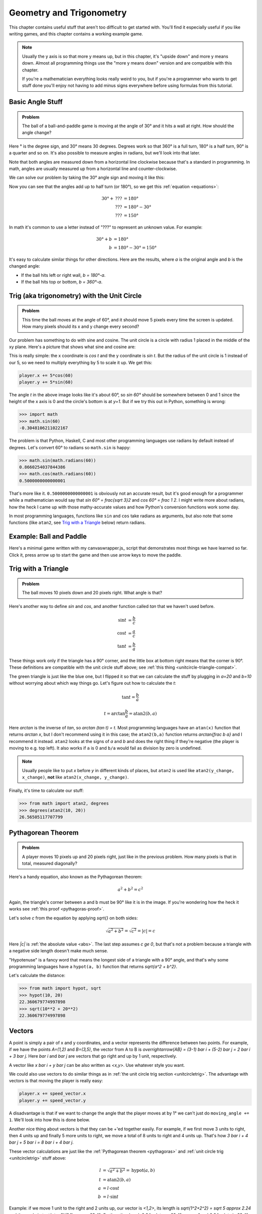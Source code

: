 Geometry and Trigonometry
=========================

This chapter contains useful stuff that aren't too difficult to get started
with. You'll find it especially useful if you like writing games, and this
chapter contains a working example game.

.. note::

   Usually the y axis is so that more y means up, but in this chapter, it's
   "upside down" and more y means down. Almost all programming things use the
   "more y means down" version and are compatible with this chapter.

   If you're a mathematician everything looks really weird to you, but if
   you're a programmer who wants to get stuff done you'll enjoy not having to
   add minus signs everywhere before using formulas from this tutorial.


Basic Angle Stuff
~~~~~~~~~~~~~~~~~

.. admonition:: Problem

   The ball of a ball-and-paddle game is moving at the angle of 30° and
   it hits a wall at right. How should the angle change?

   .. asymptote::

      import patterns; add("wall",hatch(2mm));

      size(9cm);

      // points of the dotted ball path line
      pair A = (-cos(radians(30))*1.5, sin(radians(30))*1.5);
      pair B = (0,0);
      pair C = (-cos(radians(30))*2, -sin(radians(30))*2);

      draw(A--B--C, p=smalldashes+deepblue);
      dot(C, p=deepblue, L=" the ball", align=S);

      draw((-1.3,C.y/2)--(-0.3,C.y/2), smalldashes);
      draw(arc((C.x/2,C.y/2), 0.2, -150, 0), deepred, L="???");

      // asymptote doesn't like °
      draw((-1.1,A.y*2/3)--(-0.1,A.y*2/3), smalldashes);
      draw(arc((A.x*2/3,A.y*2/3), 0.3, 0, -30), deepgreen, L="$30^\circ$", align=E);

      real wallthickness = 0.15;
      filldraw((0,-1)--(0,1)--(wallthickness,1)--(wallthickness,-1)--cycle, pattern("wall"));

Here ° is the degree sign, and 30° means 30 degrees. Degrees work so
that 360° is a full turn, 180° is a half turn, 90° is a quarter and so
on. It's also possible to measure angles in radians, but we'll look into
that later.

Note that both angles are measured down from a horizontal line clockwise
because that's a standard in programming. In math, angles are usually measured
up from a horizontal line and counter-clockwise.

We can solve our problem by taking the 30° angle sign and moving it like
this:

.. asymptote::

   import patterns; add("wall",hatch(2mm));

   size(7cm);

   // points of the dotted ball path line
   pair B = (0,0);
   pair C = (-cos(radians(30))*2, -sin(radians(30))*2);

   draw(B--C, p=smalldashes+deepblue);
   dot(C, p=deepblue);

   draw((-1.6,C.y/2)--(-0.3,C.y/2), smalldashes);
   draw(arc((C.x/2,C.y/2), 0.2, -150, 0), deepred, L="???");
   draw(arc((C.x/2,C.y/2), 0.3, -150, -180), deepgreen, L="$30^\circ$", align=W);

Now you can see that the angles add up to half turn (or 180°), so we get
this :ref:`equation <equations>`:

.. math::
   30° + \text{???} &= 180° \\
   \text{???} &= 180° - 30° \\
   \text{???} &= 150°

In math it's common to use a letter instead of "???" to represent an
unknown value. For example:

.. math::
   30° + b &= 180° \\
   b &= 180° - 30° = 150°

It's easy to calculate similar things for other directions. Here are the
results, where `a` is the original angle and `b` is the changed angle:

* If the ball hits left or right wall, `b = 180°-a`.
* If the ball hits top or bottom, `b = 360°-a`.

.. _unitcircletrig:

Trig (aka trigonometry) with the Unit Circle
~~~~~~~~~~~~~~~~~~~~~~~~~~~~~~~~~~~~~~~~~~~~

.. admonition:: Problem

   This time the ball moves at the angle of 60°, and it should move 5 pixels
   every time the screen is updated. How many pixels should its x and y change
   every second?

   .. asymptote::

      size(10cm);

      // start and end of dotted player path line
      pair pathstart = (0.7,0);
      pair pathend = (1.5,-1.5);

      axises(0, 3, 0, -2);

      draw(pathstart--pathend, p=smalldashes+deepblue);
      dot(pathend, deepblue, L=" the ball", align=NE);

      // where does the player's path hit the x axis?
      real deltay = pathend.y-pathstart.y;
      real deltax = pathend.x-pathstart.x;
      real s = deltay/deltax;

      // y-y_0 = s*(x-x_0)      || x axis is the line y=0
      // 0-y_0 = s*(x-x_0)
      // x-x_0 = (0-y_0)/s = -y_0/s
      // x = x_0 - y_0/s
      real x = pathstart.x - pathstart.y/s;
      real t = atan2(deltay, deltax);

      draw(arc((x,0), 0.4, 0, degrees(t)), L="$60^\circ$", align=E);

Our problem has something to do with sine and cosine. The unit circle is a
circle with radius 1 placed in the middle of the xy plane. Here's a picture that
shows what sine and cosine are:

.. asymptote::

   size(9cm);

   axises(-1.2,1.6,1.2,-1.8);
   real t = radians(55);

   draw(unitcircle);
   draw((0,0)--(cos(t),-sin(t)), L="1", align=S);
   dot((cos(t),-sin(t)), p=dotpen);
   draw(arc((0,0), 0.3, -degrees(t), 0), L="$t$");

   draw(brace((cos(t),-1), (0,-1)), deepblue, L="$\cos t$", align=S);
   draw(brace((cos(t)+0.15,0), (cos(t)+0.15,-sin(t))), darkorange, L="$\sin t$", align=E);

This is really simple: the x coordinate is `\cos t` and the y coordinate is
`\sin t`. But the radius of the unit circle is 1 instead of our 5, so we need
to multiply everything by 5 to scale it up. We get this:

.. code-block:: python

   player.x += 5*cos(60)
   player.y += 5*sin(60)

The angle `t` in the above image looks like it's about 60°, so `\sin 60°`
should be somewhere between 0 and 1 since the height of the x axis is 0 and the
circle's bottom is at `y=1`. But if we try this out in Python, something is
wrong:

.. code-block:: python

   >>> import math
   >>> math.sin(60)
   -0.3048106211022167

The problem is that Python, Haskell, C and most other programming languages use
radians by default instead of degrees. Let's convert 60° to radians so
``math.sin`` is happy:

.. code-block:: python

   >>> math.sin(math.radians(60))
   0.8660254037844386
   >>> math.cos(math.radians(60))
   0.5000000000000001

That's more like it. ``0.5000000000000001`` is obviously not an accurate
result, but it's good enough for a programmer while a mathematician would say
that `\sin 60° = \frac{\sqrt 3}2` and `\cos 60° = \frac 1 2`. I might write
more about radians, how the heck I came up with those mathy-accurate values and
how Python's conversion functions work some day.

In most programming languages, functions like ``sin`` and ``cos`` take radians
as arguments, but also note that some functions (like ``atan2``, see
`Trig with a Triangle`_ below) return radians.


Example: Ball and Paddle
~~~~~~~~~~~~~~~~~~~~~~~~

Here's a minimal game written with my canvaswrapper.js_ script that
demonstrates most things we have learned so far. Click it, press arrow up to
start the game and then use arrow keys to move the paddle.

.. jsdemo::

   var paddle = {
     length: 200,
     thickness: 15,
     speed: 10,
     movement: 0,             // -1 means left, 0 means right
   };
   paddle.top = screen.height - paddle.thickness;

   var ball = {
     radius: 10,
     speed: 10,
     moving: false,
   };

   // TODO: explain how this works
   function toRadians(degrees) { return degrees*Math.PI/180; }

   function resetGame() {
     paddle.centerx = screen.width/2;
     ball.centerx = screen.width/2;
     ball.centery = screen.height-paddle.thickness-ball.radius;
     ball.angle = 270;
     ball.moving = false;
   }

   resetGame();
   runRepeatedly(function() {
     screen.fill('black');
     screen.drawRectangle(
       paddle.centerx-paddle.length/2, screen.height-paddle.thickness,
       paddle.length, paddle.thickness, '#00ff00');
     screen.drawCircle(ball.centerx, ball.centery, ball.radius, 'white');

     if (ball.moving) {
       if (ball.centery > screen.height) {
         resetGame();
         return;
       }

       ball.centerx += ball.speed * Math.cos(toRadians(ball.angle));
       ball.centery += ball.speed * Math.sin(toRadians(ball.angle));

       if (ball.centerx < ball.radius) {     // bumps left wall
         ball.angle = 180-ball.angle;
         ball.centerx = ball.radius;
       } else if (ball.centerx > screen.width-ball.radius) {   // right wall
         ball.angle = 180-ball.angle;
         ball.centerx = screen.width-ball.radius;
       } else if (ball.centery < ball.radius) {          // top
         ball.angle = 360-ball.angle;
         ball.centery = ball.radius;
       } else if (ball.centery > screen.height-paddle.thickness-ball.radius) {
         // paddle?
         paddleLeft = paddle.centerx - paddle.length/2;
         paddleRight = paddle.centerx + paddle.length/2;
         if (paddleLeft < ball.centerx && ball.centerx < paddleRight) {
           // yes, it hits the paddle
           ball.angle = 360 - ball.angle;
           ball.centery = screen.height-paddle.thickness-ball.radius;

           // also adjust the angle depending on which side of the paddle the
           // ball hits
           ball.angle += (ball.centerx - paddle.centerx) / 2;
         }
       }
       paddle.centerx += paddle.movement*paddle.speed;
     }

     screen.getEvents().forEach(evt => {
       if (evt.type == 'keydown') {
         if (ball.moving) {
           if (evt.key == 'ArrowLeft') {
             paddle.movement = -1;
           } else if (evt.key == 'ArrowRight') {
             paddle.movement = 1;
           }
         } else {
           if (evt.key == 'ArrowUp') {
             ball.moving = true;
             return;
           }
         }
       } else if (evt.type == 'keyup' && (
             (evt.key == 'ArrowLeft' && paddle.movement == -1) ||
             (evt.key == 'ArrowRight' && paddle.movement == 1))) {
         // cancel the previous ArrowLeft or ArrowRight press
         paddle.movement = 0;
       }
     });
   });


.. _triangletrig:

Trig with a Triangle
~~~~~~~~~~~~~~~~~~~~

.. admonition:: Problem

   The ball moves 10 pixels down and 20 pixels right. What angle is that?

Here's another way to define `\sin` and `\cos`, and another function called
`\tan` that we haven't used before.

.. asymptote::
   :align: right

   size(9cm);
   abctriangle(3,2);
   real t = atan2(2,3);
   draw(arc((0,0), 1, 0, degrees(t)), L="$t$");

.. math::
   \sin t &= \frac b c \\
   \cos t &= \frac a c \\
   \tan t &= \frac b a

These things work only if the triangle has a 90° corner, and the little box at
bottom right means that the corner is 90°. These definitions are compatible
with the unit circle stuff above; see
:ref:`this thing <unitcircle-triangle-compat>`.

.. asymptote::
   :align: right

   size(9cm);
   abctriangle(3,-2, lightgreen);
   real t = atan2(-2,3);
   draw(arc((0,0), 1, 0, degrees(t)), L="$t$", align=E);

The green triangle is just like the blue one, but I flipped it so that we can
calculate the stuff by plugging in `a=20` and `b=10` without worrying about
which way things go. Let's figure out how to calculate the `t`:

.. math:: \tan t = \frac b a
.. math:: t = \arctan{\frac b a} = \text{atan2}(b, a)

Here `\arctan` is the inverse of `\tan`, so `\arctan (\tan t) = t`. Most
programming languages have an ``atan(x)`` function that returns `\arctan x`,
but I don't recommend using it in this case; the ``atan2(b,a)`` function
returns `\arctan{\frac b a}` and I recommend it instead. ``atan2`` looks at the
signs of `a` and `b` and does the right thing if they're negative (the player
is moving to e.g. top left). It also works if ``a`` is 0 and ``b/a`` would
fail as division by zero is undefined.

.. note::
   Usually people like to put `x` before `y` in different kinds of places, but
   ``atan2`` is used like ``atan2(y_change, x_change)``, **not** like
   ``atan2(x_change, y_change)``.

Finally, it's time to calculate our stuff:

.. code-block:: python

   >>> from math import atan2, degrees
   >>> degrees(atan2(10, 20))
   26.56505117707799


.. _pythagoras:

Pythagorean Theorem
~~~~~~~~~~~~~~~~~~~

.. admonition:: Problem

   A player moves 10 pixels up and 20 pixels right, just like in the previous
   problem. How many pixels is that in total, measured diagonally?

.. asymptote::
   :align: right

   size(6cm);
   abctriangle(3,2);

Here's a handy equation, also known as the Pythagorean theorem:

.. math:: a^2 + b^2 = c^2

Again, the triangle's corner between a and b must be 90° like it is in the
image. If you're wondering how the heck it works see
:ref:`this proof <pythagoras-proof>`.

Let's solve `c` from the equation by applying `\sqrt{\ \ }` on both sides:

.. math:: \sqrt{a^2 + b^2} = \sqrt{c^2} = |c| = c

Here `|c|` is :ref:`the absolute value <abs>`. The last step assumes `c \ge 0`,
but that's not a problem because a triangle with a negative side length doesn't
make much sense.

"Hypotenuse" is a fancy word that means the longest side of a triangle with a
90° angle, and that's why some programming languages have a ``hypot(a, b)``
function that returns `\sqrt{a^2 + b^2}`.

Let's calculate the distance:

.. code-block:: python

   >>> from math import hypot, sqrt
   >>> hypot(10, 20)
   22.360679774997898
   >>> sqrt(10**2 + 20**2)
   22.360679774997898

Vectors
~~~~~~~

.. asymptote::
   :align: right

   size(8cm);
   grid(0,8,0,7);
   axises(-0.5,7.5,-0.5,6.5);

   pair A = (1,2);
   pair B = (3,5);

   dot(A, L="$A$", p=dotpen);
   dot(B, L="$B$", p=dotpen);
   draw(A--B, arrow=Arrow(size=vectorarrowsize),
        L=Label(rotate(degrees(atan2(3,2)))*"$\overrightarrow{AB}$"), align=NW);
   draw((6,2)--(7,2), arrow=Arrow(size=vectorarrowsize), L="$\overline{i}$");
   draw((5,3)--(5,4), arrow=Arrow(size=vectorarrowsize), L="$\overline{j}$");

A point is simply a pair of x and y coordinates, and a vector represents the
difference between two points. For example, if we have the points `A=(1,2)` and
`B=(3,5)`, the vector from A to B is
`\overrightarrow{AB} = (3-1) \bar i + (5-2) \bar j = 2 \bar i + 3 \bar j`. Here
`\bar i` and `\bar j` are vectors that go right and up by 1 unit, respectively.

A vector like `x \bar i + y \bar j` can be also written as `<x,y>`. Use
whatever style you want.

We could also use vectors to do similar things as in
:ref:`the unit circle trig section <unitcircletrig>`. The advantage with
vectors is that moving the player is really easy:

.. code-block:: python

   player.x += speed_vector.x
   player.y += speed_vector.y

A disadvantage is that if we want to change the angle that the player moves at
by 1° we can't just do ``moving_angle += 1``. We'll look into how this is done
below.

.. asymptote::
   :align: right

   size(8cm);
   grid(0,8,0,5);

   pair A = (0,0);
   pair B = (3,0);
   pair C = (3,4);
   pair D = (8,4);

   draw(A--B, arrow=Arrow(size=vectorarrowsize), L="$3 \overline{i}$");
   draw(B--C, arrow=Arrow(size=vectorarrowsize), L="$4 \overline{j}$", align=NW);
   draw(C--D, arrow=Arrow(size=vectorarrowsize), L="$5 \overline{i}$", align=N);
   draw(A--D, arrow=Arrow(size=vectorarrowsize), blue,
      L=Label(rotate(degrees(atan(4/8)))*"$8 \overline{i} + 4 \overline{j}$"), align=SE);

Another nice thing about vectors is that they can be +'ed together easily. For
example, if we first move 3 units to right, then 4 units up and finally 5 more
units to right, we move a total of 8 units to right and 4 units up. That's how
`3 \bar i + 4 \bar j + 5 \bar i = 8 \bar i + 4 \bar j`.

.. asymptote::
   :align: left

   size(8cm);

   real a = 4;
   real b = 6;
   grid(-1,6,-1,7);

   // this is before <a,b> because that way <a,b> is drawn on top of this
   draw(arc((0,0), 1, 0, degrees(atan2(b,a))), L="$t$", align=NE, brown);

   draw((0,0)--(a,b), arrow=Arrow(size=vectorarrowsize), align=NW,
        L=Label("$<a,b>$", Rotate((a,b))));
   pair llabeloffset = (-1,a/b);
   draw(brace((0,0)+llabeloffset, (a,b)+llabeloffset),
        L="$l$", align=NW, deepblue);

   draw((a,0)--(0,0), smalldashes);
   draw((a,0)--(a,b), smalldashes);
   draw(brace((a,-bracedistance), (0,-bracedistance)), L="$a$", align=S);
   draw(brace((a+bracedistance,b), (a+bracedistance,0)), L="$b$", align=E);

These vector calculations are just like the
:ref:`Pythagorean theorem <pythagoras>` and
:ref:`unit circle trig <unitcircletrig>` stuff above:

.. math::
   l &= \sqrt{a^2+b^2} = \text{hypot}(a, b) \\
   t &= \text{atan2}(b,a) \\
   a &= l \cdot \cos t \\
   b &= l \cdot \sin t

Example: if we move 1 unit to the right and 2 units up, our vector is `<1,2>`,
its length is `\sqrt{1^2+2^2} = \sqrt 5 \approx 2.24` and the angle is
`\text{atan2}(2,1) \approx 63.4°`. On the other hand,
`2.24 \cdot \cos 63.4° \approx 1` and `2.24 \cdot \sin 63.4° \approx 2`.

One way to change the angle of a vector is to first convert it to a length and
an angle, change that angle and create a new vector. It looks like this in
pseudo-ish code:

.. code-block:: python

   length = hypot(speed_vector.x, speed_vector.y)
   angle = atan2(speed_vector.y, speed_vector.x) + angle_change
   speed_vector.x = cos(angle) * length
   speed_vector.y = sin(angle) * length

Example: Vector class in Python
^^^^^^^^^^^^^^^^^^^^^^^^^^^^^^^

Here's a ``Vector`` class I implemented in Python running with
`repl.it <https://repl.it/>`_. A ``Vector(x, y)`` represents
`x \bar i + y \bar j`. I didn't add operator overloading because I wanted to
keep everything nice and simple. Click the "play"-shaped button at top to run
the code and then use the Python shell at right.

.. raw:: html

   <iframe frameborder="0" width="100%" height="800px" src="https://repl.it/MRCz/1"></iframe>

..
   # this is here as a comment just in case the repl.it thing stops
   # working some day

   import math


   class Vector:

       def __init__(self, x, y):
           self.x = x
           self.y = y

       def __repr__(self):
           return 'Vector(%r, %r)' % (self.x, self.y)

       @property
       def length(self):
           return math.hypot(self.x, self.y)

       @length.setter
       def length(self, new_length):
           old_length = math.hypot(self.x, self.y)
           scale = new_length / old_length
           self.x = self.x * scale
           self.y = self.y * scale

       @property
       def angle(self):
           return math.atan2(self.y, self.x)

       @angle.setter
       def angle(self, new_angle):
           length = math.hypot(self.x, self.y)
           self.x = math.cos(new_angle) * length
           self.y = math.sin(new_angle) * length


   v = Vector(1, 2)
   print(v)
   print(v.x)
   print(v.y)
   print(v.length)
   print(math.degrees(v.angle))
   print('--------------')

   v.angle = math.radians(45)
   print(v)
   print(v.length)      # didn't change
   print('--------------')

   v.length = 0     # lol
   print(v)
